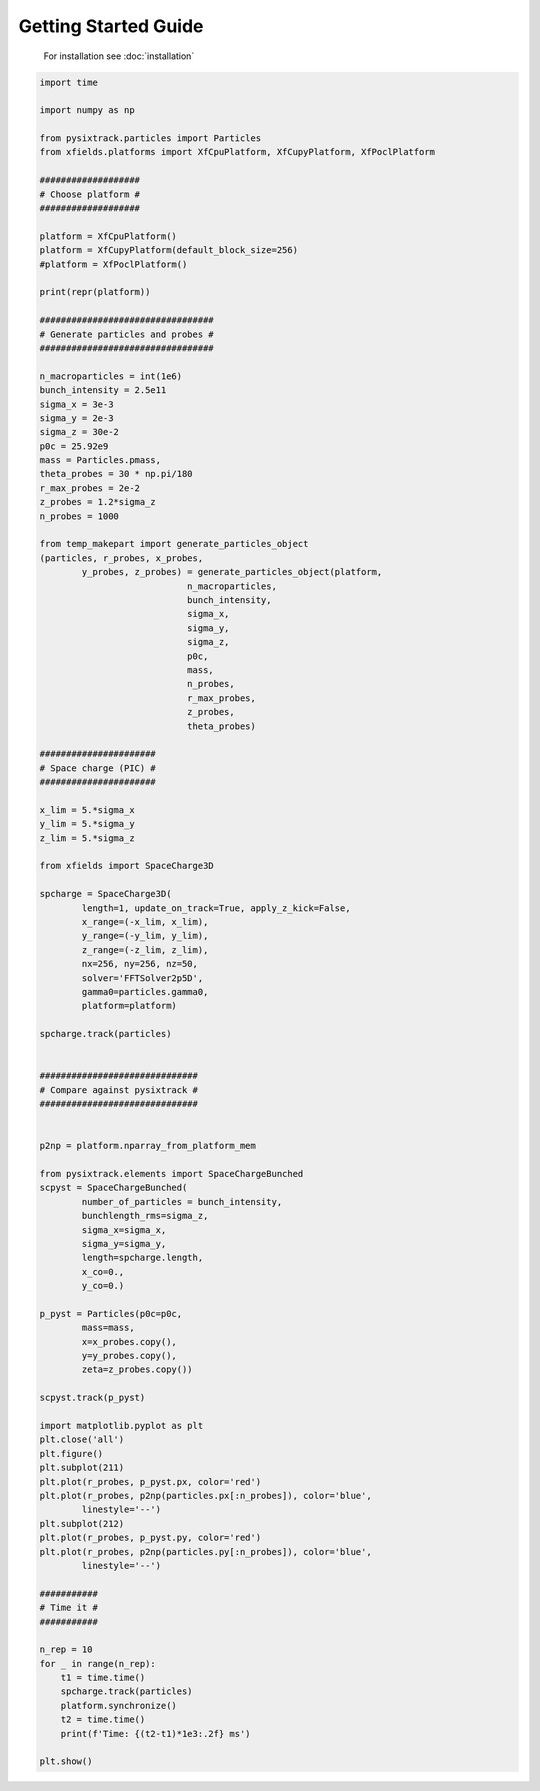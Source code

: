 Getting Started Guide
=====================


 For installation see :doc:`installation`

.. code-block:: python

    import time

    import numpy as np

    from pysixtrack.particles import Particles
    from xfields.platforms import XfCpuPlatform, XfCupyPlatform, XfPoclPlatform

    ###################
    # Choose platform #
    ###################

    platform = XfCpuPlatform()
    platform = XfCupyPlatform(default_block_size=256)
    #platform = XfPoclPlatform()

    print(repr(platform))

    #################################
    # Generate particles and probes #
    #################################

    n_macroparticles = int(1e6)
    bunch_intensity = 2.5e11
    sigma_x = 3e-3
    sigma_y = 2e-3
    sigma_z = 30e-2
    p0c = 25.92e9
    mass = Particles.pmass,
    theta_probes = 30 * np.pi/180
    r_max_probes = 2e-2
    z_probes = 1.2*sigma_z
    n_probes = 1000

    from temp_makepart import generate_particles_object
    (particles, r_probes, x_probes,
            y_probes, z_probes) = generate_particles_object(platform,
                                n_macroparticles,
                                bunch_intensity,
                                sigma_x,
                                sigma_y,
                                sigma_z,
                                p0c,
                                mass,
                                n_probes,
                                r_max_probes,
                                z_probes,
                                theta_probes)

    ######################
    # Space charge (PIC) #
    ######################

    x_lim = 5.*sigma_x
    y_lim = 5.*sigma_y
    z_lim = 5.*sigma_z

    from xfields import SpaceCharge3D

    spcharge = SpaceCharge3D(
            length=1, update_on_track=True, apply_z_kick=False,
            x_range=(-x_lim, x_lim),
            y_range=(-y_lim, y_lim),
            z_range=(-z_lim, z_lim),
            nx=256, ny=256, nz=50,
            solver='FFTSolver2p5D',
            gamma0=particles.gamma0,
            platform=platform)

    spcharge.track(particles)


    ##############################
    # Compare against pysixtrack #
    ##############################


    p2np = platform.nparray_from_platform_mem

    from pysixtrack.elements import SpaceChargeBunched
    scpyst = SpaceChargeBunched(
            number_of_particles = bunch_intensity,
            bunchlength_rms=sigma_z,
            sigma_x=sigma_x,
            sigma_y=sigma_y,
            length=spcharge.length,
            x_co=0.,
            y_co=0.)

    p_pyst = Particles(p0c=p0c,
            mass=mass,
            x=x_probes.copy(),
            y=y_probes.copy(),
            zeta=z_probes.copy())

    scpyst.track(p_pyst)

    import matplotlib.pyplot as plt
    plt.close('all')
    plt.figure()
    plt.subplot(211)
    plt.plot(r_probes, p_pyst.px, color='red')
    plt.plot(r_probes, p2np(particles.px[:n_probes]), color='blue',
            linestyle='--')
    plt.subplot(212)
    plt.plot(r_probes, p_pyst.py, color='red')
    plt.plot(r_probes, p2np(particles.py[:n_probes]), color='blue',
            linestyle='--')

    ###########
    # Time it #
    ###########

    n_rep = 10
    for _ in range(n_rep):
        t1 = time.time()
        spcharge.track(particles)
        platform.synchronize()
        t2 = time.time()
        print(f'Time: {(t2-t1)*1e3:.2f} ms')

    plt.show()


